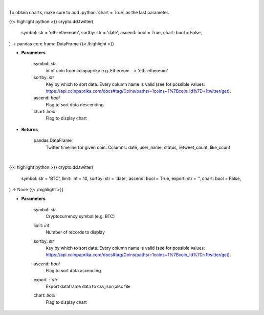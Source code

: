 .. role:: python(code)
    :language: python
    :class: highlight

|

To obtain charts, make sure to add :python:`chart = True` as the last parameter.

.. raw:: html

    <h3>
    > Getting data
    </h3>

{{< highlight python >}}
crypto.dd.twitter(
    symbol: str = 'eth-ethereum',
    sortby: str = 'date',
    ascend: bool = True,
    chart: bool = False,
) -> pandas.core.frame.DataFrame
{{< /highlight >}}

.. raw:: html

    <p>
    Get twitter timeline for given coin id. Not more than last 50 tweets [Source: CoinPaprika]
    </p>

* **Parameters**

    symbol: *str*
        id of coin from coinpaprika e.g. Ethereum - > 'eth-ethereum'
    sortby: *str*
        Key by which to sort data. Every column name is valid
        (see for possible values:
        https://api.coinpaprika.com/docs#tag/Coins/paths/~1coins~1%7Bcoin_id%7D~1twitter/get).
    ascend: *bool*
        Flag to sort data descending
    chart: *bool*
       Flag to display chart


* **Returns**

    pandas.DataFrame
        Twitter timeline for given coin.
        Columns: date, user_name, status, retweet_count, like_count

|

.. raw:: html

    <h3>
    > Getting charts
    </h3>

{{< highlight python >}}
crypto.dd.twitter(
    symbol: str = 'BTC',
    limit: int = 10,
    sortby: str = 'date',
    ascend: bool = True,
    export: str = '',
    chart: bool = False,
) -> None
{{< /highlight >}}

.. raw:: html

    <p>
    Get twitter timeline for given coin id. Not more than last 50 tweets [Source: CoinPaprika]
    </p>

* **Parameters**

    symbol: *str*
        Cryptocurrency symbol (e.g. BTC)
    limit: *int*
        Number of records to display
    sortby: *str*
        Key by which to sort data. Every column name is valid
        (see for possible values:
        https://api.coinpaprika.com/docs#tag/Coins/paths/~1coins~1%7Bcoin_id%7D~1twitter/get).
    ascend: *bool*
        Flag to sort data ascending
    export : *str*
        Export dataframe data to csv,json,xlsx file
    chart: *bool*
       Flag to display chart

